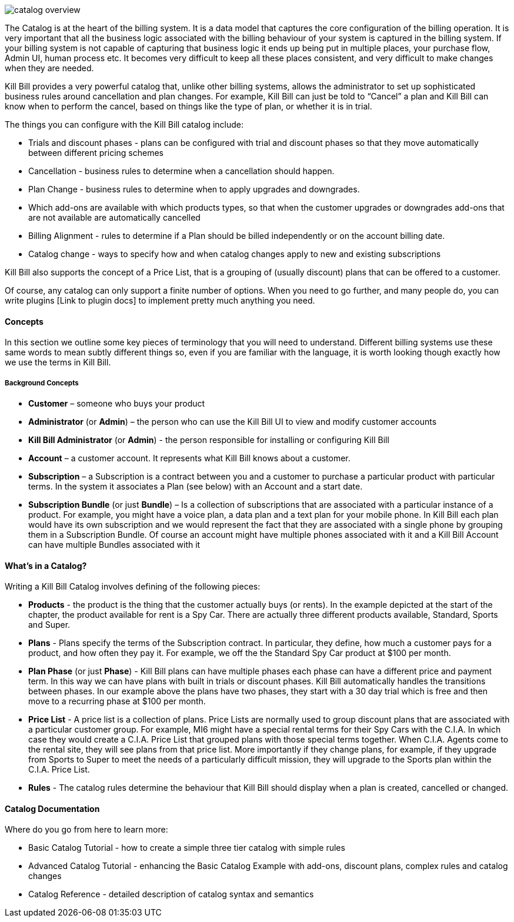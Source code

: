 image::catalog_overview.gif[]

The Catalog is at the heart of the billing system. It is a data model that captures the core configuration of the billing operation. It is very important that all the business logic associated with the billing behaviour of your system is captured in the billing system. If your billing system is not capable of capturing that business logic it ends up being put in multiple places, your purchase flow, Admin UI, human process etc. It becomes very difficult to keep all these places consistent, and very difficult to make changes when they are needed.

Kill Bill provides a very powerful catalog that, unlike other billing systems, allows the administrator to set up sophisticated business rules around cancellation and plan changes. For example, Kill Bill can just be told to “Cancel” a plan and Kill Bill can know when to perform the cancel, based on things like the type of plan, or whether it is in trial.

The things you can configure with the Kill Bill catalog include:

* Trials and discount phases - plans can be configured with trial and discount phases so that they move automatically between different pricing schemes
* Cancellation - business rules to determine when a cancellation should happen.
* Plan Change - business rules to determine when to apply upgrades and downgrades.
* Which add-ons are available with which products types, so that when the customer upgrades or downgrades add-ons that are not available are automatically cancelled
* Billing Alignment - rules to determine if a Plan should be billed independently or on the account billing date.
* Catalog change - ways to specify how and when catalog changes apply to new and existing subscriptions

Kill Bill also supports the concept of a Price List, that is a grouping of (usually discount) plans that can be offered to a customer.

Of course, any catalog can only support a finite number of options. When you need to go further, and many people do, you can write plugins [Link to plugin docs] to implement pretty much anything you need.


==== Concepts

In this section we outline some key pieces of terminology that you will need to understand. Different billing systems use these same words to mean subtly different things so, even if you are familiar with the language, it is worth looking though exactly how we use the terms in Kill Bill.

===== Background Concepts

* *Customer* – someone who buys your product
* *Administrator* (or *Admin*) – the person who can use the Kill Bill UI to view and modify customer accounts
* *Kill Bill Administrator* (or *Admin*) - the person responsible for installing or configuring Kill Bill
* *Account* – a customer account. It represents what Kill Bill knows about a customer.
* *Subscription* – a Subscription is a contract between you and a customer to purchase a particular product with particular terms. In the system it associates a Plan (see below) with an Account and a start date.
* *Subscription Bundle* (or just *Bundle*) – Is a collection of subscriptions that are associated with a particular instance of a product. For example, you might have a voice plan, a data plan and a text plan for your mobile phone. In Kill Bill each plan would have its own subscription and we would represent the fact that they are associated with a single phone by grouping them in a Subscription Bundle. Of course an account might have multiple phones associated with it and a Kill Bill Account can have multiple Bundles associated with it


==== What’s in a Catalog?

Writing a Kill Bill Catalog involves defining of the following pieces:

* *Products* - the product is the thing that the customer actually buys (or rents). In the example depicted at the start of the chapter, the product available for rent is a Spy Car. There are actually three different products available, Standard, Sports and Super.
* *Plans* - Plans specify the terms of the Subscription contract. In particular, they define, how much a customer pays for a product, and how often they pay it. For example, we off the the Standard Spy Car product at $100 per month.
* *Plan Phase* (or just *Phase*) - Kill Bill plans can have multiple phases each phase can have a different price and payment term. In this way we can have plans with built in trials or discount phases. Kill Bill automatically handles the transitions between phases. In our example above the plans have two phases, they start with a 30 day trial which is free and then move to a recurring phase at $100 per month.
* *Price List* - A price list is a collection of plans. Price Lists are normally used to group discount plans that are associated with a particular customer group. For example, MI6 might have a special rental terms for their Spy Cars with the C.I.A. In which case they would create a C.I.A. Price List that grouped plans with those special terms together. When C.I.A. Agents come to the rental site, they will see plans from that price list. More importantly if they change plans, for example, if they upgrade from Sports to Super to meet the needs of a particularly difficult mission, they will upgrade to the Sports plan within the C.I.A. Price List.
* *Rules* - The catalog rules determine the behaviour that Kill Bill should display when a plan is created, cancelled or changed.


==== Catalog Documentation

Where do you go from here to learn more:

* Basic Catalog Tutorial - how to create a simple three tier catalog with simple rules
* Advanced Catalog Tutorial - enhancing the Basic Catalog Example with add-ons, discount plans, complex rules and catalog changes
* Catalog Reference - detailed description of catalog syntax and semantics

